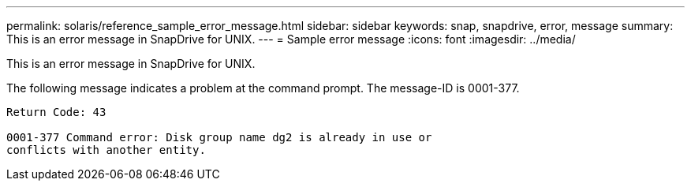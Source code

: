 ---
permalink: solaris/reference_sample_error_message.html
sidebar: sidebar
keywords: snap, snapdrive, error, message
summary: This is an error message in SnapDrive for UNIX.
---
= Sample error message
:icons: font
:imagesdir: ../media/

[.lead]
This is an error message in SnapDrive for UNIX.

The following message indicates a problem at the command prompt. The message-ID is 0001-377.

----
Return Code: 43

0001-377 Command error: Disk group name dg2 is already in use or
conflicts with another entity.
----
